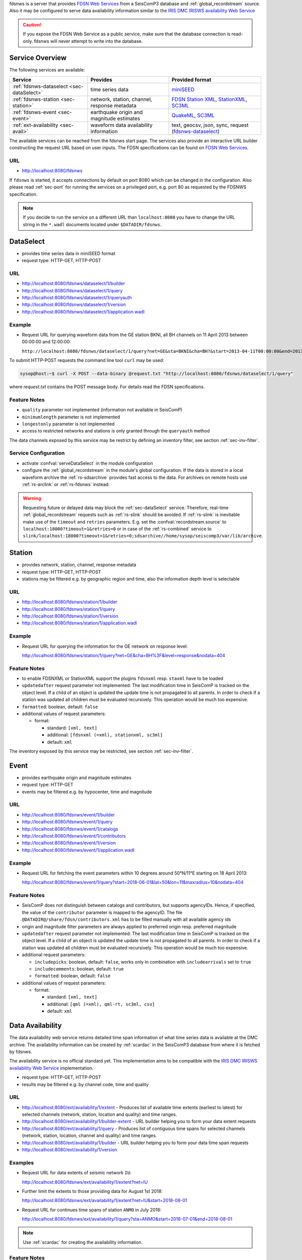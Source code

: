 fdsnws is a server that provides
`FDSN Web Services <http://www.fdsn.org/webservices>`_ from a SeisComP3 database
and :ref:`global_recordstream` source. Also it may be configured to serve data
availability information similar to the `IRIS DMC IRISWS availability Web
Service <https://service.iris.edu/irisws/availability/1/>`_

.. caution::
   If you expose the FDSN Web Service as a public service, make sure that
   the database connection is read-only. fdsnws will never attempt to write
   into the database.

Service Overview
----------------

The following services are available:

.. csv-table::
   :header: "Service", "Provides", "Provided format"

   ":ref:`fdsnws-dataselect <sec-dataSelect>`", "time series data", "`miniSEED <http://www.iris.edu/data/miniseed.htm>`_"
   ":ref:`fdsnws-station <sec-station>`", "network, station, channel, response metadata", "`FDSN Station XML <http://www.fdsn.org/xml/station/>`_, `StationXML <http://www.data.scec.org/station/xml.html>`_, `SC3ML <http://geofon.gfz-potsdam.de/ns/seiscomp3-schema/>`_"
   ":ref:`fdsnws-event <sec-event>`", "earthquake origin and magnitude estimates", "`QuakeML <https://quake.ethz.ch/quakeml>`_, `SC3ML <http://geofon.gfz-potsdam.de/ns/seiscomp3-schema/>`_"
   ":ref:`ext-availability <sec-avail>`", "waveform data availability information", "text, geocsv, json, sync, request (`fdsnws-dataselect <https://service.iris.edu/fdsnws/dataselect/1>`_)"


The available services can be reached from the fdsnws start page.  The services
also provide an interactive URL builder constructing the request URL based on
user inputs. The FDSN specifications can be found on
`FDSN Web Services <http://www.fdsn.org/webservices>`_.

URL
^^^

* http://localhost:8080/fdsnws

If ``fdsnws`` is started, it accepts connections by default on port 8080 which
can be changed in the configuration. Also please read :ref:`sec-port` for
running the services on a privileged port, e.g. port 80 as requested by the
FDSNWS specification.

.. note::

   If you decide to run the service on a different URL than ``localhost:8080``
   you have to change the URL string in the ``*.wadl`` documents located under
   ``$DATADIR/fdsnws``.

.. _sec-dataSelect:

DataSelect
----------

* provides time series data in miniSEED format
* request type: HTTP-GET, HTTP-POST

URL
^^^

* http://localhost:8080/fdsnws/dataselect/1/builder
* http://localhost:8080/fdsnws/dataselect/1/query
* http://localhost:8080/fdsnws/dataselect/1/queryauth
* http://localhost:8080/fdsnws/dataselect/1/version
* http://localhost:8080/fdsnws/dataselect/1/application.wadl

Example
^^^^^^^

* Request URL for querying waveform data from the GE station BKNI, all BH channels
  on 11 April 2013 between 00:00:00 and 12:00:00:

  ``http://localhost:8080/fdsnws/dataselect/1/query?net=GE&sta=BKNI&cha=BH?&start=2013-04-11T00:00:00&end=2013-04-11T12:00:00``

To submit HTTP-POST requests the command line tool ``curl`` may be used:

.. code-block:: sh

   sysop@host:~$ curl -X POST --data-binary @request.txt "http://localhost:8080/fdsnws/dataselect/1/query"

where *request.txt* contains the POST message body. For details read the
FDSN specifications.

Feature Notes
^^^^^^^^^^^^^

* ``quality`` parameter not implemented (information not available in SeisComP)
* ``minimumlength`` parameter is not implemented
* ``longestonly`` parameter is not implemented
* access to restricted networks and stations is only granted through the
  ``queryauth`` method

The data channels exposed by this service may be restrict by defining an
inventory filter, see section :ref:`sec-inv-filter`.

Service Configuration
^^^^^^^^^^^^^^^^^^^^^

* activate :confval:`serveDataSelect` in the module configuration
* configure the :ref:`global_recordstream` in the module's global configuration.
  If the data is stored in a local waveform archive the
  :ref:`rs-sdsarchive` provides fast access to the data. For archives on remote hosts
  use :ref:`rs-arclink` or :ref:`rs-fdsnws` instead.

.. warning::

   Requesting future or delayed data may block the :ref:`sec-dataSelect` service.
   Therefore, real-time :ref:`global_recordstream` requests such as :ref:`rs-slink`
   should be avoided.
   If :ref:`rs-slink` is inevitable make use of the ``timeout`` and
   ``retries`` parameters. E.g. set the :confval:`recordstream.source` to
   ``localhost:18000?timeout=1&retries=0`` or in case of the :ref:`rs-combined`
   service to
   ``slink/localhost:18000?timeout=1&retries=0;sdsarchive//home/sysop/seiscomp3/var/lib/archive``.

.. _sec-station:

Station
-------

* provides network, station, channel, response metadata
* request type: HTTP-GET, HTTP-POST
* stations may be filtered e.g. by geographic region and time, also the
  information depth level is selectable

URL
^^^

* http://localhost:8080/fdsnws/station/1/builder
* http://localhost:8080/fdsnws/station/1/query
* http://localhost:8080/fdsnws/station/1/version
* http://localhost:8080/fdsnws/station/1/application.wadl

Example
^^^^^^^

* Request URL for querying the information for the GE network on response level:

  http://localhost:8080/fdsnws/station/1/query?net=GE&cha=BH%3F&level=response&nodata=404

Feature Notes
^^^^^^^^^^^^^

* to enable FDSNXML or StationXML support the plugins ``fdsnxml`` resp.
  ``staxml`` have to be loaded
* ``updatedafter`` request parameter not implemented: The last modification time
  in SeisComP is tracked on the object level. If a child of an object is updated
  the update time is not propagated to all parents. In order to check if a
  station was updated all children must be evaluated recursively. This operation
  would be much too expensive.
* ``formatted``: boolean, default: ``false``
* additional values of request parameters:

  * format:

    * standard: ``[xml, text]``
    * additional: ``[fdsnxml (=xml), stationxml, sc3ml]``
    * default: ``xml``

The inventory exposed by this service may be restricted, see section
:ref:`sec-inv-filter`.

.. _sec-event:

Event
-----

* provides earthquake origin and magnitude estimates
* request type: HTTP-GET
* events may be filtered e.g. by hypocenter, time and magnitude

URL
^^^

* http://localhost:8080/fdsnws/event/1/builder
* http://localhost:8080/fdsnws/event/1/query
* http://localhost:8080/fdsnws/event/1/catalogs
* http://localhost:8080/fdsnws/event/1/contributors
* http://localhost:8080/fdsnws/event/1/version
* http://localhost:8080/fdsnws/event/1/application.wadl

Example
^^^^^^^

* Request URL for fetching the event parameters within 10 degrees around 50°N/11°E
  starting on 18 April 2013:

  http://localhost:8080/fdsnws/event/1/query?start=2018-06-01&lat=50&lon=11&maxradius=10&nodata=404

Feature Notes
^^^^^^^^^^^^^

* SeisComP does not distinguish between catalogs and contributors, but
  supports agencyIDs. Hence, if specified, the value of the ``contributor``
  parameter is mapped to the agencyID. The file
  ``@DATADIR@/share/fdsn/contributors.xml`` has to be filled manually with all
  available agency ids
* origin and magnitude filter parameters are always applied to preferred origin
  resp. preferred magnitude
* ``updatedafter`` request parameter not implemented: The last modification time
  in SeisComP is tracked on the object level. If a child of an object is updated
  the update time is not propagated to all parents. In order to check if a
  station was updated all children must be evaluated recursively. This operation
  would be much too expensive.
* additional request parameters:

  * ``includepicks``: boolean, default: ``false``, works only in combination
    with ``includearrivals`` set to ``true``
  * ``includecomments``: boolean, default: ``true``
  * ``formatted``: boolean, default: ``false``

* additional values of request parameters:

  * format:

    * standard: ``[xml, text]``
    * additional: ``[qml (=xml), qml-rt, sc3ml, csv]``
    * default: ``xml``

.. _sec-avail:

Data Availability
-----------------

The data availability web service returns detailed time span information of
what time series data is available at the DMC archive. The availability information
can be created by :ref:`scardac` in the SeisComP3 database from where it is
fetched by fdsnws.

The availability service is no official standard yet. This implementation aims
to be compatible with the `IRIS DMC IRISWS availability Web Service
<https://service.iris.edu/irisws/availability/1/>`_ implementation.

* request type: HTTP-GET, HTTP-POST
* results may be filtered e.g. by channel code, time and quality

URL
^^^

* http://localhost:8080/ext/availability/1/extent - Produces list of available
  time extents (earliest to latest) for selected channels (network, station,
  location and quality) and time ranges.
* http://localhost:8080/ext/availability/1/builder-extent - URL builder helping
  you to form your data extent requests
* http://localhost:8080/ext/availability/1/query - Produces list of contiguous
  time spans for selected channels (network, station, location, channel and
  quality) and time ranges.
* http://localhost:8080/ext/availability/1/builder - URL builder helping you to
  form your data time span requests
* http://localhost:8080/ext/availability/1/version

Examples
^^^^^^^^

* Request URL for data extents of seismic network ``IU``:

  http://localhost:8080/fdsnws/ext/availability/1/extent?net=IU

* Further limit the extents to those providing data for August 1st 2018:

  http://localhost:8080/fdsnws/ext/availability/1/extent?net=IU&start=2018-08-01

* Request URL for continues time spans of station ``ANMO`` in July 2018:

  http://localhost:8080/fdsnws/ext/availability/1/query?sta=ANMO&start=2018-07-01&end=2018-08-01

.. note::

   Use :ref:`scardac` for creating the availability information.

Feature Notes
^^^^^^^^^^^^^

* The IRISWS availability implementation truncates the time spans of the returned
  data extents and segments to the requested start and end times (if any). This
  implementation truncates the start and end time only for the formats: ``sync``
  and ``request``. The ``text``, ``geocsv`` and ``json`` format will return the
  exact time windows extracted from the waveform archive.

  The reasons for this derivation are:

  * Performance: With the ``/extent`` query the ``text``, ``geocsv`` and
    ``json`` offer the display of the number of included time spans
    (``show=timespancount``). The data model offers no efficient way to
    recalculate the number of time spans represented by an extent if the extents
    time window is altered by the requested start and end times. The ``sync``
    and ``request`` formats do not provided this counter and it is convenient to
    use their outputs for subsequent data requests.
  * By truncating the time windows information is lost. There would be no
    efficient way for a client to retrieve the exact time windows falling into a
    specific time span.
  * Network and station epochs returned by the :ref:`sec-station` service are also
    not truncated to the requested start and end times.
  * Truncation can easily be done on client side. No additional network traffic is
    generated.


.. _sec-inv-filter:

Filtering the inventory
-----------------------

The channels served by the :ref:`sec-station` and :ref:`sec-dataSelect` service
may be filtered by specified an INI file in the ``stationFilter`` and
``dataSelectFilter`` configuration parameter. You may use the same file for both
services or define a separate configuration set. **Note:** If distinct file
names are specified and both services are activated, the inventory is loaded
twice which will increase the memory consumption of this module.

.. code-block:: ini

   [Chile]
   code = CX.*.*.*

   [!Exclude station APE]
   code = GE.APE.*.*

   [German (not restricted)]
   code = GE.*.*.*
   restricted = false
   shared = true
   archive = GFZ

The listing above shows a configuration example which includes all Chile
stations. Also all not restricted German stations, with exception of the station
GE.APE, are included.

The configuration is divided into several rules. The rule name is given in
square brackets. A name starting with an exclamation mark defines an exclude
rule, else the rule is an include. The rule name is not evaluated by the
application but is plotted when debugging the rule set, see configuration
parameter ``debugFilter``.

Each rule consists of a set of attributes. The first and mandatory attribute is
``code`` which defines a regular expression for the channel code (network,
station, location, channel). In addition the following optional attributes
exist:

.. csv-table::
   :header: "Attribute", "Type", "Network", "Station", "Location", "Channel"

   "**restricted**", "Boolean", "X", "X", "", "X"
   "**shared**", "Boolean", "X", "X", "", "X"
   "**netClass**", "String", "X", "", "", ""
   "**archive**", "String", "X", "X", "", ""

A rule matches if all of its attributes match. The optional attributes are
evaluated bottom-up where ever they are applicable. E.g. if a rule defines
``restricted = false`` but the restricted flag is not present on channel level
then it is searched on station and then on network level. If no ``restricted``
attribute is found in the hierarchy, the rule will not match even if the value
was set to ``false``.

The individual rules are evaluated in order of their definition. The processing
stops once a matching rule is found and the channel is included or excluded
immediately. So the order of the rules is important.

One may decided to specify a pure whitelist, a pure blacklist, or to mix include
and exclude rules. If neither a matching include nor exclude rule is found, then
channel is only added if no other include rule exists in the entire rule set.


.. _sec-port:

Changing the service port
-------------------------

The FDSN Web service specification defines that the Service SHOULD be available
under port 80. Typically SeisComP3 runs under a user without root permissions
and therefore is not allowed to bind to privileged ports (<1024).
To serve on port 80 you may for instance

* run SeisComP3 with root privileged (not recommended)
* use a proxy Webserver, e.g. Apache with
  `mod-proxy <http://httpd.apache.org/docs/2.2/mod/mod_proxy.html>`_ module
* configure and use :ref:`sec-authbind`
* setup :ref:`sec-firewall` redirect rules


.. _sec-authbind:

Authbind
^^^^^^^^

``authbind`` allows a program which does not or should not run as root to bind
to low-numbered ports in a controlled way. Please refer to ``man authbind`` for
program descriptions. The following lines show how to install and setup authbind
for the user ``sysop`` under the Ubuntu OS.

.. code-block:: sh

   sysop@host:~$ sudo apt-get install authbind
   sysop@host:~$ sudo touch /etc/authbind/byport/80
   sysop@host:~$ sudo chown sysop /etc/authbind/byport/80
   sysop@host:~$ sudo chmod 500 /etc/authbind/byport/80

Once ``authbind`` is configured correctly the FDSN Web services may be started
as follows:

.. code-block:: sh

   sysop@host:~$ authbind --deep seiscomp exec fdsnws

In order use ``authbind`` when starting ``fdsnws`` as SeisComP service the last
line in the ``~/seiscomp3/etc/init/fdsnws.py`` have to be commented in.


.. _sec-firewall:

Firewall
^^^^^^^^

All major Linux distributions ship with their own firewall implementations which
are front-ends for the ``iptables`` kernel functions. The following line
temporary adds a firewall rule which redirects all incoming traffic on port 8080
to port 80.

.. code-block:: sh

   sysop@host:~$ sudo iptables -t nat -A PREROUTING -p tcp --dport 80 -j REDIRECT --to 8080

Please refer to the documentation of your particular firewall solution on how to
set up this rule permanently.

Authentication extension
------------------------

The FDSNWS standard requires HTTP digest authentication as the
authentication mechanism. The "htpasswd" configuration option is used to
define the location of the file storing usernames and passwords of users
who are allowed to get restricted data. Any user with valid credentials
would have access to all restricted data.

An extension to the FDSNWS protocol has been developed in order to use
email-pattern-based access control lists, which is an established
authorization mechanism in SC3 (used by Arclink). It works as follows:

* The user contacts an authentication service (based on eduGAIN AAI,
  e-mail, etc.) and receives a list of attributes (a token), signed by the
  authentication service. The validity of the token is typically 30 days.

* The user presents the token to /auth method (HTTPS) of the dataselect
  service. This method is the only extension to standard FDSNWS that is
  required.

* If the digital signature is valid, a temporary account for /queryauth
  is created. The /auth method returns username and password of this
  account, separated by ':'. The account is typically valid for 24 hours.

* The username and password are to be used with /queryauth as usual.

* Authorization is based on user's e-mail address in the token and
  arclink-access bindings.

Configuration
^^^^^^^^^^^^^

The authentication extension is enabled by setting the "auth.enable"
configuration option to "true" and pointing "auth.gnupgHome" to a directory
where GPG stores its files. Let's use the directory
~/seiscomp3/var/lib/gpg, which is the default.

* First create the direcory and your own signing key:

.. code-block:: sh

  sysop@host:~$ mkdir -m 700 ~/seiscomp3/var/lib/gpg
  sysop@host:~$ gpg --homedir ~/seiscomp3/var/lib/gpg --gen-key

* Now import GPG keys of all authentication services you trust:

.. code-block:: sh

  sysop@host:~$ gpg --homedir ~/seiscomp3/var/lib/gpg --import <keys.asc

* Finally sign all imported keys with your own key (XXXXXXXX is the ID of
  an imported key):

.. code-block:: sh

  sysop@host:~$ gpg --homedir ~/seiscomp3/var/lib/gpg --edit-key XXXXXXXX sign save

* ...and set auth.enable, either using the "scconfig" tool or:

.. code-block:: sh

  sysop@host:~$ echo "auth.enable = true" >>~/seiscomp3/etc/fdsnws.cfg

Usage example
^^^^^^^^^^^^^

A client like fdsnws_fetch is recommended, but also tools like wget and
curl can be used. As an example, let's request data from the restricted
station AAI (assuming that we are authorized to get data of this station).

* The first step is to obtain the token from an authentication service.
  Assuming that the token is saved in "token.asc", credentials of the
  temporary account can be requsted using one of the following commands:

.. code-block:: sh

  sysop@host:~$ wget --post-file token.asc https://geofon.gfz-potsdam.de/fdsnws/dataselect/1/auth -O cred.txt
  sysop@host:~$ curl --data-binary @token.asc https://geofon.gfz-potsdam.de/fdsnws/dataselect/1/auth -o cred.txt

* The resulting file "cred.txt" contains username and password separated by
  a colon, so one can conveniently use a shell expansion:

.. code-block:: sh

  sysop@host:~$ wget "http://`cat cred.txt`@geofon.gfz-potsdam.de/fdsnws/dataselect/1/queryauth?starttime=2015-12-15T16:00:00Z&endtime=2015-12-15T16:10:00Z&network=IA&station=AAI" -O data.mseed
  sysop@host:~$ curl --digest "http://`cat cred.txt`@geofon.gfz-potsdam.de/fdsnws/dataselect/1/queryauth?starttime=2015-12-15T16:00:00Z&endtime=2015-12-15T16:10:00Z&network=IA&station=AAI" -o data.mseed

* Using the fdsnws_fetch utility, the two steps above can be combined into
  one:

.. code-block:: sh

  sysop@host:~$ fdsnws_fetch -a token.asc -s 2015-12-15T16:00:00Z -e 2015-12-15T16:10:00Z -N IA -S AAI -o data.mseed
